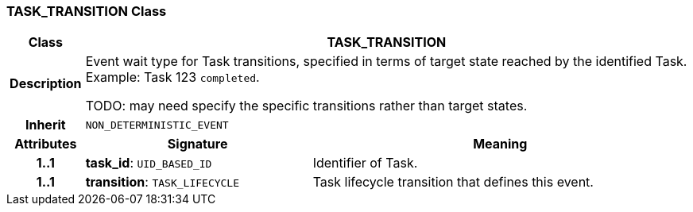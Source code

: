 === TASK_TRANSITION Class

[cols="^1,3,5"]
|===
h|*Class*
2+^h|*TASK_TRANSITION*

h|*Description*
2+a|Event wait type for Task transitions, specified in terms of target state reached by the identified Task. Example: Task 123 `completed`.

TODO: may need specify the specific transitions rather than target states.

h|*Inherit*
2+|`NON_DETERMINISTIC_EVENT`

h|*Attributes*
^h|*Signature*
^h|*Meaning*

h|*1..1*
|*task_id*: `UID_BASED_ID`
a|Identifier of Task.

h|*1..1*
|*transition*: `TASK_LIFECYCLE`
a|Task lifecycle transition that defines this event.
|===
